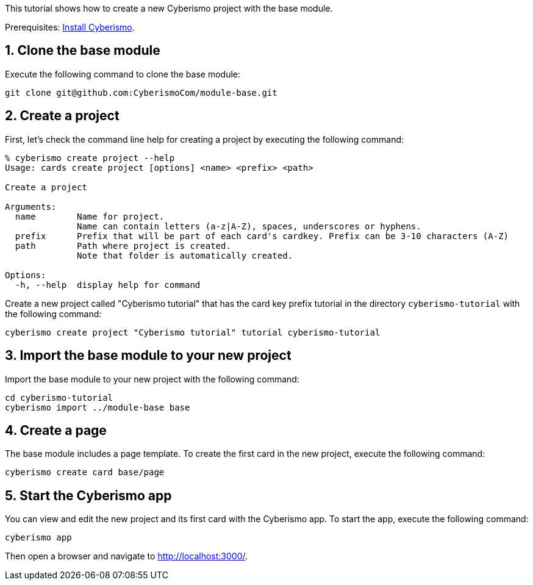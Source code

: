:sectnums:
This tutorial shows how to create a new Cyberismo project with the base module.

Prerequisites: link:/cards/docs_4[Install Cyberismo].

== Clone the base module

Execute the following command to clone the base module:

[source,console]
----
git clone git@github.com:CyberismoCom/module-base.git
----

== Create a project

First, let's check the command line help for creating a project by executing the following command:

[source,console]
----
% cyberismo create project --help 
Usage: cards create project [options] <name> <prefix> <path>

Create a project

Arguments:
  name        Name for project.
              Name can contain letters (a-z|A-Z), spaces, underscores or hyphens.
  prefix      Prefix that will be part of each card's cardkey. Prefix can be 3-10 characters (A-Z)
  path        Path where project is created.
              Note that folder is automatically created.

Options:
  -h, --help  display help for command
----

Create a new project called "Cyberismo tutorial" that has the card key prefix tutorial in the directory `cyberismo-tutorial` with the following command:

[source,console]
----
cyberismo create project "Cyberismo tutorial" tutorial cyberismo-tutorial
----

== Import the base module to your new project

Import the base module to your new project with the following command:

[source,console]
----
cd cyberismo-tutorial
cyberismo import ../module-base base
----

== Create a page

The base module includes a page template. To create the first card in the new project, execute the following command: 

[source,console]
----
cyberismo create card base/page
----

== Start the Cyberismo app

You can view and edit the new project and its first card with the Cyberismo app. To start the app, execute the following command:

[source,console]
----
cyberismo app
----

Then open a browser and navigate to http://localhost:3000/.